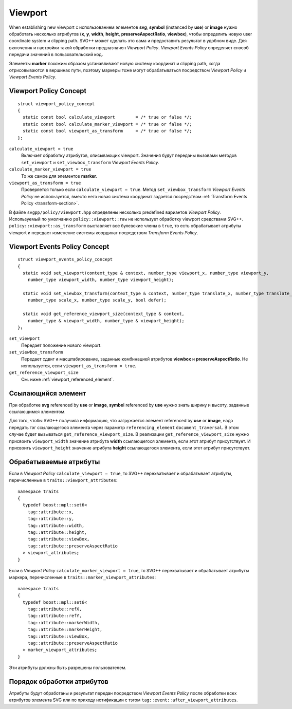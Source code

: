 Viewport
================================

When establishing new viewport с использованием элементов **svg**, **symbol** (instanced by **use**) or **image** нужно 
обработать несколько атрибутов (**x**, **y**, **width**, **height**, **preserveAspectRatio**, **viewbox**), чтобы
определить новую user coordinate system и clipping path. SVG++ может сделать это сама и предоставить результат
в удобном виде. Для включения и настройки такой обработки предназначен *Viewport Policy*. 
*Viewport Events Policy* определяет способ передачи значений в пользовательский код.

Элементы **marker** похожим образом устанавливают новую систему координат и clipping path, когда 
отрисовываются в вершинах пути, поэтому маркеры тоже могут обрабатываться посредством *Viewport Policy*
и *Viewport Events Policy*.

Viewport Policy Concept
--------------------------------

::

  struct viewport_policy_concept
  {
    static const bool calculate_viewport        = /* true or false */;
    static const bool calculate_marker_viewport = /* true or false */;
    static const bool viewport_as_transform     = /* true or false */;
  };

``calculate_viewport = true``
  Включает обработку атрибутов, описывающих viewport. Значения будут переданы вызовами методов ``set_viewport`` и 
  ``set_viewbox_transform`` *Viewport Events Policy*.

``calculate_marker_viewport = true``
  То же самое для элементов **marker**.

``viewport_as_transform = true``
  Проверяется только если ``calculate_viewport = true``.
  Метод ``set_viewbox_transform`` *Viewport Events Policy* не используется, вместо него новая система координат
  задается посредством :ref:`Transform Events Policy <transform-section>`.

В файле ``svgpp/policy/viewport.hpp`` определены несколько predefined вариантов *Viewport Policy*. Используемый по умолчанию
``policy::viewport::raw`` не использует обработку viewport средствами SVG++. 
``policy::viewport::as_transform`` выставляет все булевские члены в ``true``, то есть обрабатывает атрибуты viewport 
и передает изменение системы координат посредством *Transform Events Policy*.


Viewport Events Policy Concept
--------------------------------

::

  struct viewport_events_policy_concept
  {
    static void set_viewport(context_type & context, number_type viewport_x, number_type viewport_y, 
      number_type viewport_width, number_type viewport_height);

    static void set_viewbox_transform(context_type & context, number_type translate_x, number_type translate_y, 
      number_type scale_x, number_type scale_y, bool defer);

    static void get_reference_viewport_size(context_type & context, 
      number_type & viewport_width, number_type & viewport_height);
  };

``set_viewport`` 
  Передает положение нового viewport.

``set_viewbox_transform``
  Передает сдвиг и масштабирование, заданные комбинацией атрибутов **viewbox** и **preserveAspectRatio**. 
  Не используется, если ``viewport_as_transform = true``.

``get_reference_viewport_size``
  См. ниже :ref:`viewport_referenced_element`.

.. _viewport_referenced_element:

Ссылающийся элемент
------------------------

При обработке **svg** referenced by **use** or **image**, **symbol** referenced by **use** нужно знать ширину и высоту,
заданные ссылающимся элементом. 

Для того, чтобы SVG++ получила информацию, что загружается элемент referenced by **use** or **image**,
надо передать тэг ссылающегося элемента через параметр ``referencing_element`` ``document_traversal``.
В этом случае будет вызываться ``get_reference_viewport_size``.
В реализации ``get_reference_viewport_size`` нужно присвоить ``viewport_width``
значение атрибута **width** ссылающегося элемента, если этот атрибут присутствует. 
И присвоить ``viewport_height`` значение атрибута **height** ссылающегося элемента, если этот атрибут присутствует.


Обрабатываемые атрибуты
--------------------------------

Если в *Viewport Policy* ``calculate_viewport = true``, то SVG++ перехватывает и обрабатывает атрибуты, 
перечисленные в ``traits::viewport_attributes``::

  namespace traits 
  {
    typedef boost::mpl::set6<
      tag::attribute::x, 
      tag::attribute::y, 
      tag::attribute::width, 
      tag::attribute::height, 
      tag::attribute::viewBox, 
      tag::attribute::preserveAspectRatio
    > viewport_attributes;
  }

Если в *Viewport Policy* ``calculate_marker_viewport = true``, то SVG++ перехватывает и обрабатывает атрибуты маркера, 
перечисленные в ``traits::marker_viewport_attributes``::

  namespace traits 
  {
    typedef boost::mpl::set6<
      tag::attribute::refX, 
      tag::attribute::refY, 
      tag::attribute::markerWidth, 
      tag::attribute::markerHeight, 
      tag::attribute::viewBox, 
      tag::attribute::preserveAspectRatio
    > marker_viewport_attributes;
  }

Эти атрибуты должны быть разрешены пользователем.

Порядок обработки атрибутов
-------------------------------------

Атрибуты будут обработаны и результат передан посредством *Viewport Events Policy* после обработки всех атрибутов 
элемента SVG или по приходу нотификации с тэгом ``tag::event::after_viewport_attributes``.